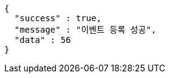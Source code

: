 [source,options="nowrap"]
----
{
  "success" : true,
  "message" : "이벤트 등록 성공",
  "data" : 56
}
----